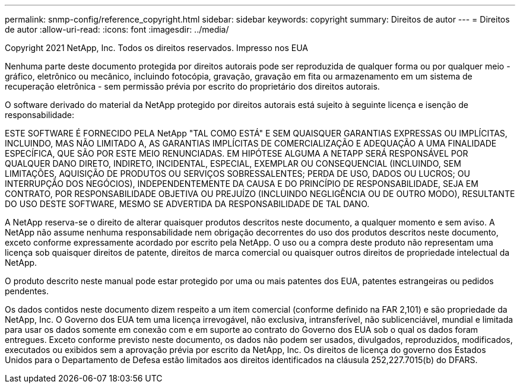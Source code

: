 ---
permalink: snmp-config/reference_copyright.html 
sidebar: sidebar 
keywords: copyright 
summary: Direitos de autor 
---
= Direitos de autor
:allow-uri-read: 
:icons: font
:imagesdir: ../media/


Copyright 2021 NetApp, Inc. Todos os direitos reservados. Impresso nos EUA

Nenhuma parte deste documento protegida por direitos autorais pode ser reproduzida de qualquer forma ou por qualquer meio - gráfico, eletrônico ou mecânico, incluindo fotocópia, gravação, gravação em fita ou armazenamento em um sistema de recuperação eletrônica - sem permissão prévia por escrito do proprietário dos direitos autorais.

O software derivado do material da NetApp protegido por direitos autorais está sujeito à seguinte licença e isenção de responsabilidade:

ESTE SOFTWARE É FORNECIDO PELA NetApp "TAL COMO ESTÁ" E SEM QUAISQUER GARANTIAS EXPRESSAS OU IMPLÍCITAS, INCLUINDO, MAS NÃO LIMITADO A, AS GARANTIAS IMPLÍCITAS DE COMERCIALIZAÇÃO E ADEQUAÇÃO A UMA FINALIDADE ESPECÍFICA, QUE SÃO POR ESTE MEIO RENUNCIADAS. EM HIPÓTESE ALGUMA A NETAPP SERÁ RESPONSÁVEL POR QUALQUER DANO DIRETO, INDIRETO, INCIDENTAL, ESPECIAL, EXEMPLAR OU CONSEQUENCIAL (INCLUINDO, SEM LIMITAÇÕES, AQUISIÇÃO DE PRODUTOS OU SERVIÇOS SOBRESSALENTES; PERDA DE USO, DADOS OU LUCROS; OU INTERRUPÇÃO DOS NEGÓCIOS), INDEPENDENTEMENTE DA CAUSA E DO PRINCÍPIO DE RESPONSABILIDADE, SEJA EM CONTRATO, POR RESPONSABILIDADE OBJETIVA OU PREJUÍZO (INCLUINDO NEGLIGÊNCIA OU DE OUTRO MODO), RESULTANTE DO USO DESTE SOFTWARE, MESMO SE ADVERTIDA DA RESPONSABILIDADE DE TAL DANO.

A NetApp reserva-se o direito de alterar quaisquer produtos descritos neste documento, a qualquer momento e sem aviso. A NetApp não assume nenhuma responsabilidade nem obrigação decorrentes do uso dos produtos descritos neste documento, exceto conforme expressamente acordado por escrito pela NetApp. O uso ou a compra deste produto não representam uma licença sob quaisquer direitos de patente, direitos de marca comercial ou quaisquer outros direitos de propriedade intelectual da NetApp.

O produto descrito neste manual pode estar protegido por uma ou mais patentes dos EUA, patentes estrangeiras ou pedidos pendentes.

Os dados contidos neste documento dizem respeito a um item comercial (conforme definido na FAR 2,101) e são propriedade da NetApp, Inc. O Governo dos EUA tem uma licença irrevogável, não exclusiva, intransferível, não sublicenciável, mundial e limitada para usar os dados somente em conexão com e em suporte ao contrato do Governo dos EUA sob o qual os dados foram entregues. Exceto conforme previsto neste documento, os dados não podem ser usados, divulgados, reproduzidos, modificados, executados ou exibidos sem a aprovação prévia por escrito da NetApp, Inc. Os direitos de licença do governo dos Estados Unidos para o Departamento de Defesa estão limitados aos direitos identificados na cláusula 252,227.7015(b) do DFARS.
